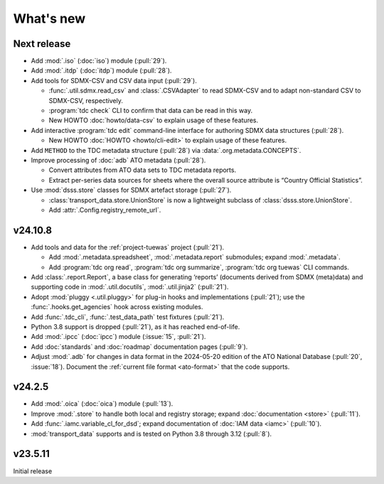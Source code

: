 What's new
**********

Next release
============

- Add :mod:`.iso` (:doc:`iso`) module (:pull:`29`).
- Add :mod:`.itdp` (:doc:`itdp`) module (:pull:`28`).
- Add tools for SDMX-CSV and CSV data input (:pull:`29`).

  - :func:`.util.sdmx.read_csv` and :class:`.CSVAdapter` to read SDMX-CSV and to adapt non-standard CSV to SDMX-CSV, respectively.
  - :program:`tdc check` CLI to confirm that data can be read in this way.
  - New HOWTO :doc:`howto/data-csv` to explain usage of these features.

- Add interactive :program:`tdc edit` command-line interface for authoring SDMX data structures (:pull:`28`).

  - New HOWTO :doc:`HOWTO <howto/cli-edit>` to explain usage of these features.
- Add ``METHOD`` to the TDC metadata structure (:pull:`28`) via :data:`.org.metadata.CONCEPTS`.
- Improve processing of :doc:`adb` ATO metadata (:pull:`28`).

  - Convert attributes from ATO data sets to TDC metadata reports.
  - Extract per-series data sources for sheets where the overall source attribute is “Country Official Statistics”.

- Use :mod:`dsss.store` classes for SDMX artefact storage (:pull:`27`).

  - :class:`transport_data.store.UnionStore` is now a lightweight subclass of :class:`dsss.store.UnionStore`.
  - Add :attr:`.Config.registry_remote_url`.

v24.10.8
========

- Add tools and data for the :ref:`project-tuewas` project (:pull:`21`).

  - Add :mod:`.metadata.spreadsheet`,  :mod:`.metadata.report` submodules; expand :mod:`.metadata`.
  - Add :program:`tdc org read`, :program:`tdc org summarize`, :program:`tdc org tuewas` CLI commands.

- Add :class:`.report.Report`, a base class for generating ‘reports’ (documents derived from SDMX (meta)data) and supporting code in :mod:`.util.docutils`, :mod:`.util.jinja2` (:pull:`21`).
- Adopt :mod:`pluggy <.util.pluggy>` for plug-in hooks and implementations (:pull:`21`); use the :func:`.hooks.get_agencies` hook across existing modules.
- Add :func:`.tdc_cli`, :func:`.test_data_path` test fixtures (:pull:`21`).
- Python 3.8 support is dropped (:pull:`21`), as it has reached end-of-life.
- Add :mod:`.ipcc` (:doc:`ipcc`) module (:issue:`15`, :pull:`21`).
- Add :doc:`standards` and :doc:`roadmap` documentation pages (:pull:`9`).
- Adjust :mod:`.adb` for changes in data format in the 2024-05-20 edition of the ATO National Database (:pull:`20`, :issue:`18`).
  Document the :ref:`current file format <ato-format>` that the code supports.

v24.2.5
=======

- Add :mod:`.oica` (:doc:`oica`) module (:pull:`13`).
- Improve :mod:`.store` to handle both local and registry storage; expand :doc:`documentation <store>` (:pull:`11`).
- Add :func:`.iamc.variable_cl_for_dsd`; expand documentation of :doc:`IAM data <iamc>` (:pull:`10`).
- :mod:`transport_data` supports and is tested on Python 3.8 through 3.12 (:pull:`8`).

v23.5.11
========

Initial release

